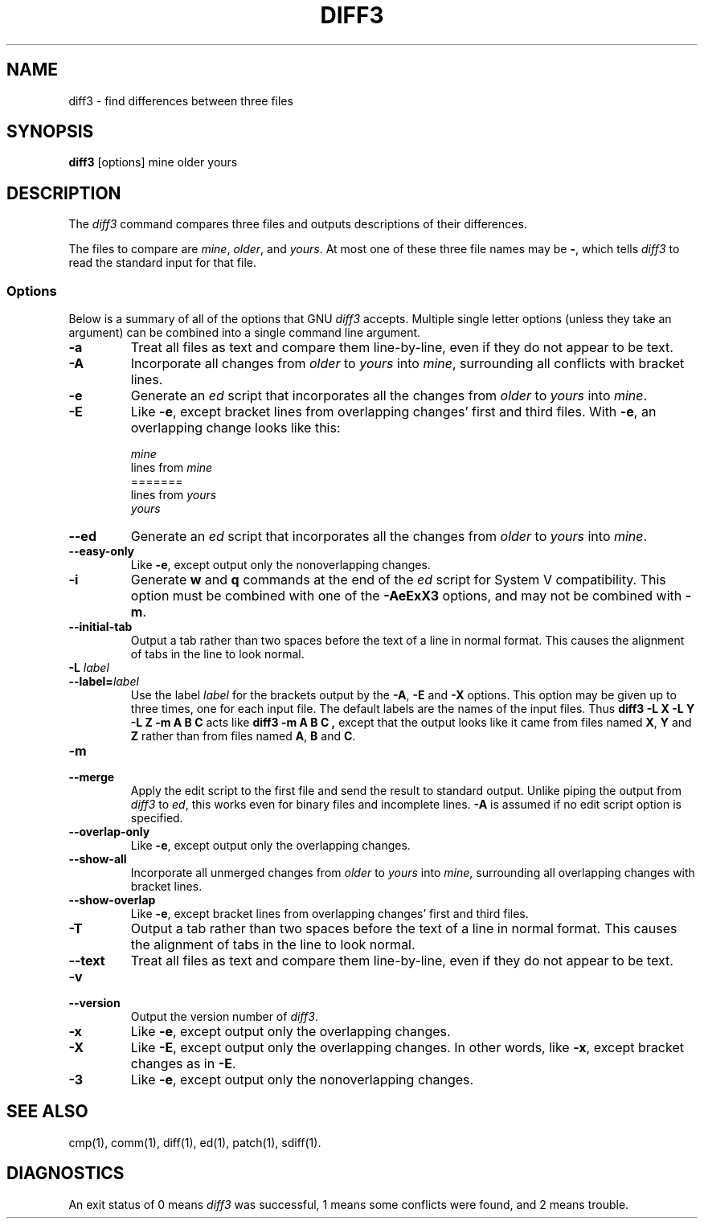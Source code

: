 .TH DIFF3 1 "22sep1993" "GNU Tools" "GNU Tools"
.SH NAME
diff3 \- find differences between three files
.SH SYNOPSIS
.B diff3
[options] mine older yours
.SH DESCRIPTION
The
.I diff3
command compares three files and outputs descriptions
of their differences.

The files to compare are
.IR mine ,
.IR older ,
and
.IR yours .
At most one of these three file names may be
.BR \- ,
which tells
.I diff3
to read the standard input for that file.
.SS Options
Below is a summary of all of the options that GNU
.I diff3
accepts.  Multiple single letter options (unless they take an argument)
can be combined into a single command line argument.
.TP
.B \-a
Treat all files as text and compare them line-by-line, even if they
do not appear to be text.
.TP
.B \-A
Incorporate all changes from
.I older
to
.I yours
into
.IR mine ,
surrounding all conflicts with bracket lines.
.TP
.B \-e
Generate an
.I ed
script that incorporates all the changes from
.I older
to
.I yours
into
.IR mine .
.TP
.B \-E
Like
.BR \-e ,
except bracket lines from overlapping changes' first
and third files.
With
.BR \-e ,
an overlapping change looks like this:
.sp
.nf
\*[Lt]\*[Lt]\*[Lt]\*[Lt]\*[Lt]\*[Lt]\*[Lt] \fImine\fP
lines from \fImine\fP
=======
lines from \fIyours\fP
\*[Gt]\*[Gt]\*[Gt]\*[Gt]\*[Gt]\*[Gt]\*[Gt] \fIyours\fP
.fi
.TP
.B \-\-ed
Generate an
.I ed
script that incorporates all the changes from
.I older
to
.I yours
into
.IR mine .
.TP
.B \-\-easy\-only
Like
.BR \-e ,
except output only the nonoverlapping changes.
.TP
.B \-i
Generate
.B w
and
.B q
commands at the end of the
.I ed
script for System V compatibility.  This option must be combined with
one of the
.B \-AeExX3
options, and may not be combined with
.BR \-m .
.TP
.B \-\-initial\-tab
Output a tab rather than two spaces before the text of a line in normal format.
This causes the alignment of tabs in the line to look normal.
.TP
.BI "\-L " label
.ns
.TP
.BI \-\-label= label
Use the label
.I label
for the brackets output by the
.BR \-A ,
.B \-E
and
.B \-X
options.  This option may be given up to three
times, one for each input file.  The default labels are the names of
the input files.  Thus
.B "diff3 \-L X \-L Y \-L Z \-m A B C"
acts like
.BR "diff3 \-m A B C ,
except that the output looks like it came from
files named
.BR X ,
.B Y
and
.B Z
rather than from files
named
.BR A ,
.B B
and
.BR C .
.TP
.B \-m
.br
.ns
.TP
.B \-\-merge
Apply the edit script to the first file and send the result to standard
output.  Unlike piping the output from
.I diff3
to
.IR ed ,
this
works even for binary files and incomplete lines.
.B \-A
is assumed
if no edit script option is specified.
.TP
.B \-\-overlap\-only
Like
.BR \-e ,
except output only the overlapping changes.
.TP
.B \-\-show\-all
Incorporate all unmerged changes from
.I older
to
.I yours
into
.IR mine ,
surrounding all overlapping changes with bracket lines.
.TP
.B \-\-show\-overlap
Like
.BR \-e ,
except bracket lines from overlapping changes' first
and third files.
.TP
.B \-T
Output a tab rather than two spaces before the text of a line in normal format.
This causes the alignment of tabs in the line to look normal.
.TP
.B \-\-text
Treat all files as text and compare them line-by-line, even if they
do not appear to be text.
.TP
.B \-v
.br
.ns
.TP
.B \-\-version
Output the version number of
.IR diff3 .
.TP
.B \-x
Like
.BR \-e ,
except output only the overlapping changes.
.TP
.B \-X
Like
.BR \-E ,
except output only the overlapping changes.
In other words, like
.BR \-x ,
except bracket changes as in
.BR \-E .
.TP
.B \-3
Like
.BR \-e ,
except output only the nonoverlapping changes.
.SH SEE ALSO
cmp(1), comm(1), diff(1), ed(1), patch(1), sdiff(1).
.SH DIAGNOSTICS
An exit status of 0 means
.I diff3
was successful, 1 means some
conflicts were found, and 2 means trouble.
